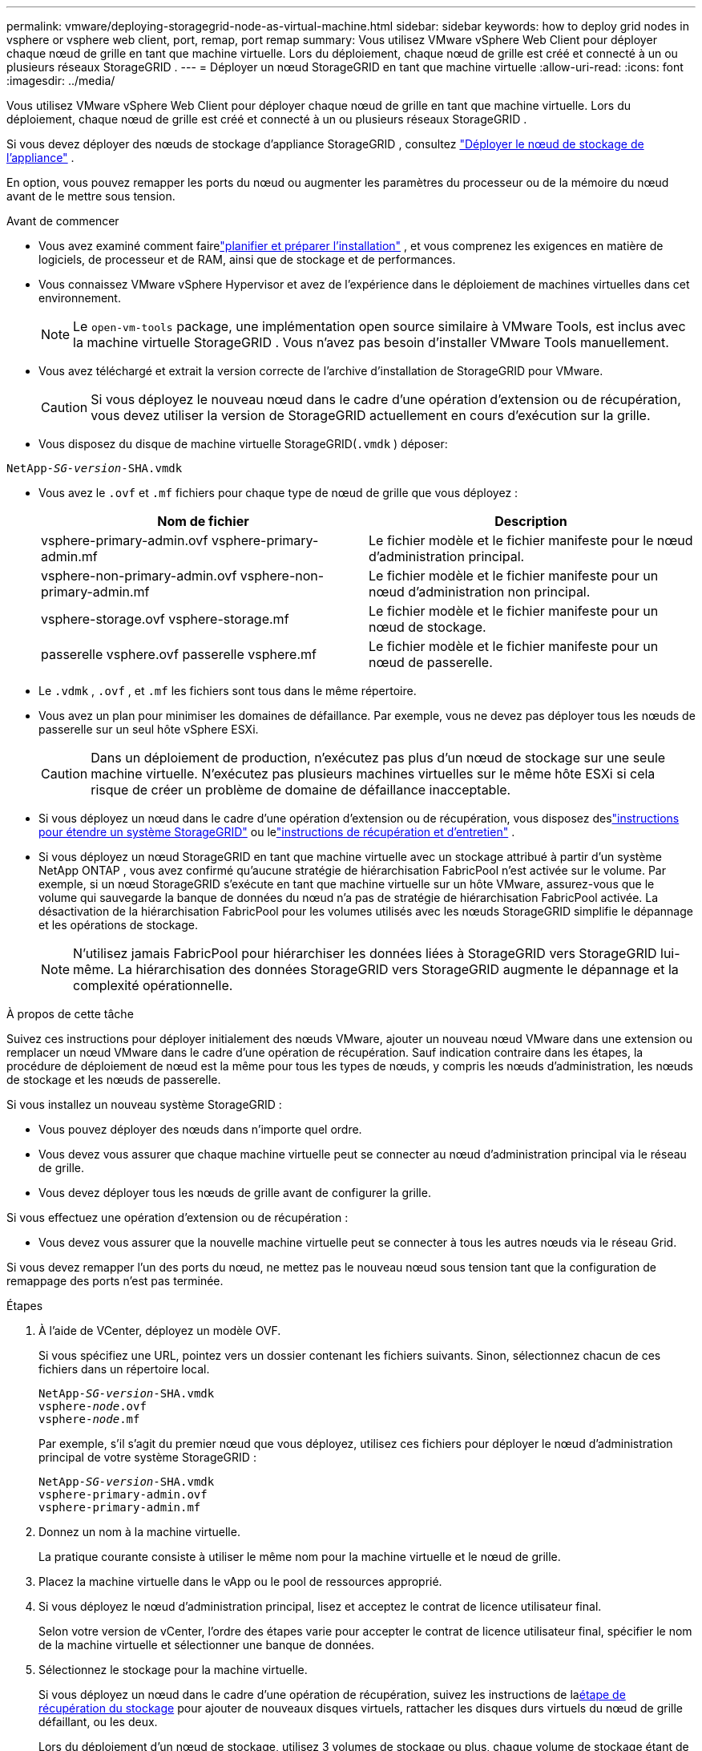 ---
permalink: vmware/deploying-storagegrid-node-as-virtual-machine.html 
sidebar: sidebar 
keywords: how to deploy grid nodes in vsphere or vsphere web client, port, remap, port remap 
summary: Vous utilisez VMware vSphere Web Client pour déployer chaque nœud de grille en tant que machine virtuelle.  Lors du déploiement, chaque nœud de grille est créé et connecté à un ou plusieurs réseaux StorageGRID . 
---
= Déployer un nœud StorageGRID en tant que machine virtuelle
:allow-uri-read: 
:icons: font
:imagesdir: ../media/


[role="lead"]
Vous utilisez VMware vSphere Web Client pour déployer chaque nœud de grille en tant que machine virtuelle.  Lors du déploiement, chaque nœud de grille est créé et connecté à un ou plusieurs réseaux StorageGRID .

Si vous devez déployer des nœuds de stockage d'appliance StorageGRID , consultez https://docs.netapp.com/us-en/storagegrid-appliances/installconfig/deploying-appliance-storage-node.html["Déployer le nœud de stockage de l'appliance"^] .

En option, vous pouvez remapper les ports du nœud ou augmenter les paramètres du processeur ou de la mémoire du nœud avant de le mettre sous tension.

.Avant de commencer
* Vous avez examiné comment fairelink:index.html["planifier et préparer l'installation"] , et vous comprenez les exigences en matière de logiciels, de processeur et de RAM, ainsi que de stockage et de performances.
* Vous connaissez VMware vSphere Hypervisor et avez de l’expérience dans le déploiement de machines virtuelles dans cet environnement.
+

NOTE: Le `open-vm-tools` package, une implémentation open source similaire à VMware Tools, est inclus avec la machine virtuelle StorageGRID .  Vous n’avez pas besoin d’installer VMware Tools manuellement.

* Vous avez téléchargé et extrait la version correcte de l'archive d'installation de StorageGRID pour VMware.
+

CAUTION: Si vous déployez le nouveau nœud dans le cadre d’une opération d’extension ou de récupération, vous devez utiliser la version de StorageGRID actuellement en cours d’exécution sur la grille.

* Vous disposez du disque de machine virtuelle StorageGRID(`.vmdk` ) déposer:


[listing, subs="specialcharacters,quotes"]
----
NetApp-_SG-version_-SHA.vmdk
----
* Vous avez le `.ovf` et `.mf` fichiers pour chaque type de nœud de grille que vous déployez :
+
[cols="1a,1a"]
|===
| Nom de fichier | Description 


| vsphere-primary-admin.ovf vsphere-primary-admin.mf  a| 
Le fichier modèle et le fichier manifeste pour le nœud d'administration principal.



| vsphere-non-primary-admin.ovf vsphere-non-primary-admin.mf  a| 
Le fichier modèle et le fichier manifeste pour un nœud d'administration non principal.



| vsphere-storage.ovf vsphere-storage.mf  a| 
Le fichier modèle et le fichier manifeste pour un nœud de stockage.



| passerelle vsphere.ovf passerelle vsphere.mf  a| 
Le fichier modèle et le fichier manifeste pour un nœud de passerelle.

|===
* Le `.vdmk` , `.ovf` , et `.mf` les fichiers sont tous dans le même répertoire.
* Vous avez un plan pour minimiser les domaines de défaillance.  Par exemple, vous ne devez pas déployer tous les nœuds de passerelle sur un seul hôte vSphere ESXi.
+

CAUTION: Dans un déploiement de production, n’exécutez pas plus d’un nœud de stockage sur une seule machine virtuelle.  N'exécutez pas plusieurs machines virtuelles sur le même hôte ESXi si cela risque de créer un problème de domaine de défaillance inacceptable.

* Si vous déployez un nœud dans le cadre d’une opération d’extension ou de récupération, vous disposez deslink:../expand/index.html["instructions pour étendre un système StorageGRID"] ou lelink:../maintain/index.html["instructions de récupération et d'entretien"] .
* Si vous déployez un nœud StorageGRID en tant que machine virtuelle avec un stockage attribué à partir d'un système NetApp ONTAP , vous avez confirmé qu'aucune stratégie de hiérarchisation FabricPool n'est activée sur le volume.  Par exemple, si un nœud StorageGRID s'exécute en tant que machine virtuelle sur un hôte VMware, assurez-vous que le volume qui sauvegarde la banque de données du nœud n'a pas de stratégie de hiérarchisation FabricPool activée.  La désactivation de la hiérarchisation FabricPool pour les volumes utilisés avec les nœuds StorageGRID simplifie le dépannage et les opérations de stockage.
+

NOTE: N'utilisez jamais FabricPool pour hiérarchiser les données liées à StorageGRID vers StorageGRID lui-même.  La hiérarchisation des données StorageGRID vers StorageGRID augmente le dépannage et la complexité opérationnelle.



.À propos de cette tâche
Suivez ces instructions pour déployer initialement des nœuds VMware, ajouter un nouveau nœud VMware dans une extension ou remplacer un nœud VMware dans le cadre d’une opération de récupération.  Sauf indication contraire dans les étapes, la procédure de déploiement de nœud est la même pour tous les types de nœuds, y compris les nœuds d'administration, les nœuds de stockage et les nœuds de passerelle.

Si vous installez un nouveau système StorageGRID :

* Vous pouvez déployer des nœuds dans n’importe quel ordre.
* Vous devez vous assurer que chaque machine virtuelle peut se connecter au nœud d’administration principal via le réseau de grille.
* Vous devez déployer tous les nœuds de grille avant de configurer la grille.


Si vous effectuez une opération d’extension ou de récupération :

* Vous devez vous assurer que la nouvelle machine virtuelle peut se connecter à tous les autres nœuds via le réseau Grid.


Si vous devez remapper l'un des ports du nœud, ne mettez pas le nouveau nœud sous tension tant que la configuration de remappage des ports n'est pas terminée.

.Étapes
. À l’aide de VCenter, déployez un modèle OVF.
+
Si vous spécifiez une URL, pointez vers un dossier contenant les fichiers suivants.  Sinon, sélectionnez chacun de ces fichiers dans un répertoire local.

+
[listing, subs="specialcharacters,quotes"]
----
NetApp-_SG-version_-SHA.vmdk
vsphere-_node_.ovf
vsphere-_node_.mf
----
+
Par exemple, s'il s'agit du premier nœud que vous déployez, utilisez ces fichiers pour déployer le nœud d'administration principal de votre système StorageGRID :

+
[listing, subs="specialcharacters,quotes"]
----
NetApp-_SG-version_-SHA.vmdk
vsphere-primary-admin.ovf
vsphere-primary-admin.mf
----
. Donnez un nom à la machine virtuelle.
+
La pratique courante consiste à utiliser le même nom pour la machine virtuelle et le nœud de grille.

. Placez la machine virtuelle dans le vApp ou le pool de ressources approprié.
. Si vous déployez le nœud d’administration principal, lisez et acceptez le contrat de licence utilisateur final.
+
Selon votre version de vCenter, l'ordre des étapes varie pour accepter le contrat de licence utilisateur final, spécifier le nom de la machine virtuelle et sélectionner une banque de données.

. Sélectionnez le stockage pour la machine virtuelle.
+
Si vous déployez un nœud dans le cadre d'une opération de récupération, suivez les instructions de la<<step_recovery_storage,étape de récupération du stockage>> pour ajouter de nouveaux disques virtuels, rattacher les disques durs virtuels du nœud de grille défaillant, ou les deux.

+
Lors du déploiement d'un nœud de stockage, utilisez 3 volumes de stockage ou plus, chaque volume de stockage étant de 4 To ou plus.  Vous devez attribuer au moins 4 To au volume 0.

+

NOTE: Le fichier .ovf du nœud de stockage définit plusieurs VMDK pour le stockage.  À moins que ces VMDK ne répondent à vos besoins de stockage, vous devez les supprimer et attribuer les VMDK ou RDM appropriés pour le stockage avant de mettre le nœud sous tension.  Les VMDK sont plus couramment utilisés dans les environnements VMware et sont plus faciles à gérer, tandis que les RDM peuvent offrir de meilleures performances pour les charges de travail qui utilisent des tailles d’objet plus grandes (par exemple, supérieures à 100 Mo).

+

NOTE: Certaines installations StorageGRID peuvent utiliser des volumes de stockage plus importants et plus actifs que les charges de travail virtualisées classiques.  Vous devrez peut-être ajuster certains paramètres de l'hyperviseur, tels que `MaxAddressableSpaceTB` , pour atteindre des performances optimales.  Si vous rencontrez des performances médiocres, contactez votre ressource de support de virtualisation pour déterminer si votre environnement pourrait bénéficier d'un réglage de configuration spécifique à la charge de travail.

. Sélectionnez les réseaux.
+
Déterminez les réseaux StorageGRID que le nœud utilisera en sélectionnant un réseau de destination pour chaque réseau source.

+
** Le réseau Grid est requis.  Vous devez sélectionner un réseau de destination dans l’environnement vSphere.  + Le réseau Grid est utilisé pour tout le trafic interne StorageGRID .  Il fournit une connectivité entre tous les nœuds du réseau, sur tous les sites et sous-réseaux.  Tous les nœuds du réseau Grid doivent pouvoir communiquer avec tous les autres nœuds.
** Si vous utilisez le réseau d’administration, sélectionnez un autre réseau de destination dans l’environnement vSphere.  Si vous n'utilisez pas le réseau d'administration, sélectionnez la même destination que celle que vous avez sélectionnée pour le réseau de grille.
** Si vous utilisez le réseau client, sélectionnez un autre réseau de destination dans l’environnement vSphere.  Si vous n'utilisez pas le réseau client, sélectionnez la même destination que celle que vous avez sélectionnée pour le réseau de grille.
** Si vous utilisez un réseau administrateur ou client, les nœuds ne doivent pas nécessairement se trouver sur les mêmes réseaux administrateur ou client.


. Pour *Personnaliser le modèle*, configurez les propriétés de nœud StorageGRID requises.
+
.. Entrez le *Nom du nœud*.
+

NOTE: Si vous récupérez un nœud de grille, vous devez saisir le nom du nœud que vous récupérez.

.. Utilisez la liste déroulante *Mot de passe d'installation temporaire* pour spécifier un mot de passe d'installation temporaire, afin de pouvoir accéder à la console de la machine virtuelle ou à l'API d'installation StorageGRID , ou utiliser SSH, avant que le nouveau nœud ne rejoigne la grille.
+

NOTE: Le mot de passe d'installation temporaire n'est utilisé que pendant l'installation du nœud.  Une fois qu'un nœud a été ajouté à la grille, vous pouvez y accéder en utilisant lelink:../admin/change-node-console-password.html["mot de passe de la console du nœud"] , qui est répertorié dans le `Passwords.txt` fichier dans le package de récupération.

+
*** *Utiliser le nom du nœud* : la valeur que vous avez fournie pour le champ *Nom du nœud* est utilisée comme mot de passe d'installation temporaire.
*** *Utiliser un mot de passe personnalisé* : un mot de passe personnalisé est utilisé comme mot de passe d'installation temporaire.
*** *Désactiver le mot de passe* : Aucun mot de passe d'installation temporaire ne sera utilisé.  Si vous devez accéder à la machine virtuelle pour déboguer les problèmes d'installation, consultezlink:troubleshooting-installation-issues.html["Résoudre les problèmes d'installation"] .


.. Si vous avez sélectionné *Utiliser un mot de passe personnalisé*, spécifiez le mot de passe d'installation temporaire que vous souhaitez utiliser dans le champ *Mot de passe personnalisé*.
.. Dans la section *Réseau de grille (eth0)*, sélectionnez STATIQUE ou DHCP pour la *Configuration IP du réseau de grille*.
+
*** Si vous sélectionnez STATIQUE, entrez l'*IP du réseau grille*, le *Masque du réseau grille*, la *Passerelle du réseau grille* et le *MTU du réseau grille*.
*** Si vous sélectionnez DHCP, l'*IP du réseau grille*, le *masque du réseau grille* et la *passerelle du réseau grille* sont automatiquement attribués.


.. Dans le champ *IP d'administration principale*, saisissez l'adresse IP du nœud d'administration principal du réseau de grille.
+

NOTE: Cette étape ne s’applique pas si le nœud que vous déployez est le nœud d’administration principal.

+
Si vous omettez l'adresse IP du nœud d'administration principal, l'adresse IP sera automatiquement détectée si le nœud d'administration principal, ou au moins un autre nœud de grille avec ADMIN_IP configuré, est présent sur le même sous-réseau.  Cependant, il est recommandé de définir ici l'adresse IP du nœud d'administration principal.

.. Dans la section *Réseau administrateur (eth1)*, sélectionnez STATIQUE, DHCP ou DÉSACTIVÉ pour la *Configuration IP du réseau administrateur*.
+
*** Si vous ne souhaitez pas utiliser le réseau d'administration, sélectionnez DÉSACTIVÉ et entrez *0.0.0.0* pour l'adresse IP du réseau d'administration.  Vous pouvez laisser les autres champs vides.
*** Si vous sélectionnez STATIQUE, entrez l'*IP du réseau administrateur*, le *Masque de réseau administrateur*, la *Passerelle du réseau administrateur* et le *MTU du réseau administrateur*.
*** Si vous sélectionnez STATIQUE, entrez la *Liste des sous-réseaux externes du réseau administrateur*.  Vous devez également configurer une passerelle.
*** Si vous sélectionnez DHCP, l'*IP du réseau administrateur*, le *masque de réseau administrateur* et la *passerelle du réseau administrateur* sont automatiquement attribués.


.. Dans la section *Réseau client (eth2)*, sélectionnez STATIQUE, DHCP ou DÉSACTIVÉ pour la *Configuration IP du réseau client*.
+
*** Si vous ne souhaitez pas utiliser le réseau client, sélectionnez DÉSACTIVÉ et entrez *0.0.0.0* pour l'adresse IP du réseau client.  Vous pouvez laisser les autres champs vides.
*** Si vous sélectionnez STATIQUE, entrez l'*IP du réseau client*, le *Masque de réseau client*, la *Passerelle réseau client* et le *MTU du réseau client*.
*** Si vous sélectionnez DHCP, l'*IP du réseau client*, le *masque de réseau client* et la *passerelle du réseau client* sont automatiquement attribués.




. Vérifiez la configuration de la machine virtuelle et apportez les modifications nécessaires.
. Lorsque vous êtes prêt à terminer, sélectionnez *Terminer* pour démarrer le téléchargement de la machine virtuelle.
. [[step_recovery_storage]]Si vous avez déployé ce nœud dans le cadre d'une opération de récupération et qu'il ne s'agit pas d'une récupération complète du nœud, effectuez ces étapes une fois le déploiement terminé :
+
.. Cliquez avec le bouton droit sur la machine virtuelle et sélectionnez *Modifier les paramètres*.
.. Sélectionnez chaque disque dur virtuel par défaut qui a été désigné pour le stockage et sélectionnez *Supprimer*.
.. En fonction des circonstances de récupération de vos données, ajoutez de nouveaux disques virtuels en fonction de vos besoins de stockage, rattachez tous les disques durs virtuels conservés à partir du nœud de grille défaillant précédemment supprimé, ou les deux.
+
Veuillez noter les consignes importantes suivantes :

+
*** Si vous ajoutez de nouveaux disques, vous devez utiliser le même type de périphérique de stockage que celui utilisé avant la récupération du nœud.
*** Le fichier .ovf du nœud de stockage définit plusieurs VMDK pour le stockage.  À moins que ces VMDK ne répondent à vos besoins de stockage, vous devez les supprimer et attribuer les VMDK ou RDM appropriés pour le stockage avant de mettre le nœud sous tension.  Les VMDK sont plus couramment utilisés dans les environnements VMware et sont plus faciles à gérer, tandis que les RDM peuvent offrir de meilleures performances pour les charges de travail qui utilisent des tailles d’objet plus grandes (par exemple, supérieures à 100 Mo).




. [[vmware-remap-ports]]Si vous devez remapper les ports utilisés par ce nœud, procédez comme suit.
+
Vous devrez peut-être remapper un port si les politiques de réseau de votre entreprise restreignent l'accès à un ou plusieurs ports utilisés par StorageGRID.  Voir lelink:../network/index.html["directives de mise en réseau"] pour les ports utilisés par StorageGRID.

+

NOTE: Ne remappez pas les ports utilisés dans les points de terminaison de l'équilibreur de charge.

+
.. Sélectionnez la nouvelle VM.
.. Dans l’onglet Configurer, sélectionnez *Paramètres* > *Options vApp*.  L'emplacement des *Options vApp* dépend de la version de vCenter.
.. Dans la table *Propriétés*, recherchez PORT_REMAP_INBOUND et PORT_REMAP.
.. Pour mapper symétriquement les communications entrantes et sortantes d'un port, sélectionnez *PORT_REMAP*.
+

NOTE: Si seul PORT_REMAP est défini, le mappage que vous spécifiez s'applique aux communications entrantes et sortantes.  Si PORT_REMAP_INBOUND est également spécifié, PORT_REMAP s'applique uniquement aux communications sortantes.

+
... Sélectionnez *Définir la valeur*.
... Entrez le mappage des ports :
+
`<network type>/<protocol>/<default port used by grid node>/<new port>`

+
`<network type>`est une grille, un administrateur ou un client, et `<protocol>` est tcp ou udp.

+
Par exemple, pour remapper le trafic SSH du port 22 vers le port 3022, entrez :

+
`client/tcp/22/3022`

+
Vous pouvez remapper plusieurs ports à l'aide d'une liste séparée par des virgules.

+
Par exemple:

+
`client/tcp/18082/443, client/tcp/18083/80`

... Sélectionnez *OK*.


.. Pour spécifier le port utilisé pour les communications entrantes vers le nœud, sélectionnez *PORT_REMAP_INBOUND*.
+

NOTE: Si vous spécifiez PORT_REMAP_INBOUND et ne spécifiez pas de valeur pour PORT_REMAP, les communications sortantes pour le port restent inchangées.

+
... Sélectionnez *Définir la valeur*.
... Entrez le mappage des ports :
+
`<network type>/<protocol>/<remapped inbound port>/<default inbound port used by grid node>`

+
`<network type>`est une grille, un administrateur ou un client, et `<protocol>` est tcp ou udp.

+
Par exemple, pour remapper le trafic SSH entrant envoyé au port 3022 afin qu'il soit reçu au port 22 par le nœud de grille, entrez ce qui suit :

+
`client/tcp/3022/22`

+
Vous pouvez remapper plusieurs ports entrants à l'aide d'une liste séparée par des virgules.

+
Par exemple:

+
`grid/tcp/3022/22, admin/tcp/3022/22`

... Sélectionnez *OK*




. Si vous souhaitez augmenter le CPU ou la mémoire du nœud à partir des paramètres par défaut :
+
.. Cliquez avec le bouton droit sur la machine virtuelle et sélectionnez *Modifier les paramètres*.
.. Modifiez le nombre de processeurs ou la quantité de mémoire selon vos besoins.
+
Définissez la *Réservation de mémoire* sur la même taille que la *Mémoire* allouée à la machine virtuelle.

.. Sélectionnez *OK*.


. Allumez la machine virtuelle.


.Après avoir terminé
Si vous avez déployé ce nœud dans le cadre d’une procédure d’extension ou de récupération, revenez à ces instructions pour terminer la procédure.
